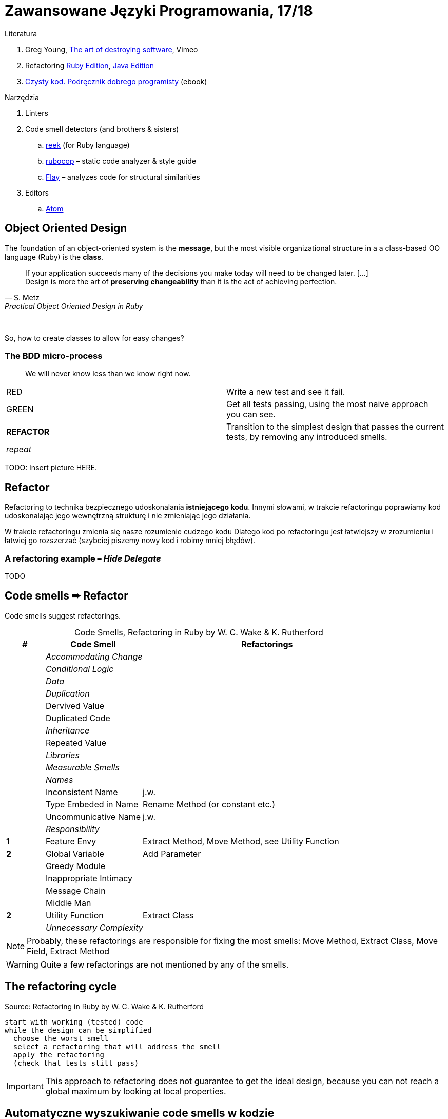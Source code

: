 # Zawansowane Języki Programowania, 17/18

:experimental:
:imagesdir: ./images
:source-highlighter: pygments
:pygments-style: github
:icons: font

Literatura

. Greg Young, https://vimeo.com/108441214/description?__s=jvsvsq3unktoidfpqwzm[The art of destroying software], Vimeo
. Refactoring https://martinfowler.com/books/refactoringRubyEd.html[Ruby Edition],
  https://martinfowler.com/books/refactoring.html[Java Edition]
. http://helion.pl/ksiazki/czysty-kod-podrecznik-dobrego-programisty-robert-c-martin,czykov.htm#format/e[Czysty kod. Podręcznik dobrego programisty] (ebook)

Narzędzia

. Linters
. Code smell detectors (and brothers & sisters)
.. https://github.com/troessner/reek[reek] (for Ruby language)
.. https://github.com/bbatsov/rubocop[rubocop] – static code analyzer & style guide
.. https://github.com/seattlerb/flay[Flay] – analyzes code for structural similarities
. Editors
.. https://atom.io[Atom]


## Object Oriented Design

The foundation of an object-oriented system is the *message*,
but the most visible organizational structure
in a a class-based OO language (Ruby) is the *class*.

[quote, S. Metz, Practical Object Oriented Design in Ruby]
____
If your application succeeds many of the decisions you
make today will need to be changed later. […] +
Design is more the art of *preserving changeability*
than it is the act of achieving perfection.
____

{nbsp}

So, how to create classes to allow for easy changes?

// The classes we create will affect how we think about your application *forever*.


### The BDD micro-process

[quote]
____
We will never know less than we know right now.
____

|===
| RED        | Write a new test and see it fail.
| GREEN      | Get all tests passing, using the most naive approach you can see.
| *REFACTOR* | Transition to the simplest design that passes the current tests,
               by removing any introduced smells.
| _repeat_   |
|===


TODO: Insert picture HERE.


## Refactor

Refactoring to technika bezpiecznego udoskonalania *istniejącego kodu*.
Innymi słowami, w trakcie refactoringu poprawiamy kod udoskonalając jego
wewnętrzną strukturę i nie zmieniając jego działania.

W trakcie refactoringu zmienia się nasze rozumienie cudzego kodu
Dlatego kod po refactoringu jest łatwiejszy w zrozumieniu
i łatwiej go rozszerzać (szybciej piszemy nowy kod i robimy mniej błędów).


### A refactoring example – _Hide Delegate_

TODO


## Code smells ➨ Refactor

Code smells suggest refactorings.

[cols=">10s,25,65", options="header", caption=""]
.Code Smells, Refactoring in Ruby by W. C. Wake & K. Rutherford
|===
^| # ^| Code Smell   ^| Refactorings

| 2+^e| Accommodating Change
| 2+^e| Conditional Logic
| 2+^e| Data
| 2+^e| Duplication
|     | Dervived Value  |
|     | Duplicated Code |
| 2+^e| Inheritance
|     | Repeated Value  |
| 2+^e| Libraries
| 2+^e| Measurable Smells
| 2+^e| Names
|     | Inconsistent Name    | j.w.
|     | Type Embeded in Name | Rename Method (or constant etc.)
|     | Uncommunicative Name | j.w.
| 2+^e| Responsibility
|   1 | Feature Envy           | Extract Method, Move Method, see Utility Function
|   2 | Global Variable        | Add Parameter
|     | Greedy Module          |
|     | Inappropriate Intimacy |
|     | Message Chain          |
|     | Middle Man             |
|   2 | Utility Function       | Extract Class
| 2+^e| Unnecessary Complexity
|===

NOTE: Probably, these refactorings are responsible for fixing the most
smells: Move Method, Extract Class, Move Field, Extract Method

WARNING: Quite a few refactorings are not mentioned by any
of the smells.


## The refactoring cycle

.Source: Refactoring in Ruby by W. C. Wake & K. Rutherford
[verse]
start with working (tested) code
while the design can be simplified
  choose the worst smell
  select a refactoring that will address the smell
  apply the refactoring
  (check that tests still pass)


IMPORTANT: This approach to refactoring does not guarantee to
get the ideal design, because you can not reach a global
maximum by looking at local properties.


## Automatyczne wyszukiwanie code smells w kodzie

Przykład automatycznego wyszukiwania code smells w pliku
za pomocą programu _reek_ –
https://github.com/troessner/reek[Code smell detector for Ruby].

.smelly.rb
[source,ruby]
----
# Smelly class
class Smelly
  # This will reek of UncommunicativeMethodName
  def x
    y = 10 # This will reek of UncommunicativeVariableName
  end
end
----

```sh
reek smelly.rb
Inspecting 1 file(s):
S

smelly.rb -- 2 warnings:
  [4]:UncommunicativeMethodName: Smelly#x has the name 'x' [https://github.com/troessner/reek/blob/master/docs/Uncommunicative-Method-Name.md]
  [5]:UncommunicativeVariableName: Smelly#x has the variable name 'y' [https://github.com/troessner/reek/blob/master/docs/Uncommunicative-Variable-Name.md]
```

### TODO

Więcej przykładowych programów do wybróbowania z programem _reek_ można
znależć na http://www.codequizzes.com/ruby[Learn Ruby].

Można też spróbować swoich sił na zadaniach z portalu http://exercism.io[Exercism].

```sh
exercism list ruby
exercism fetch ruby hello-world
```
